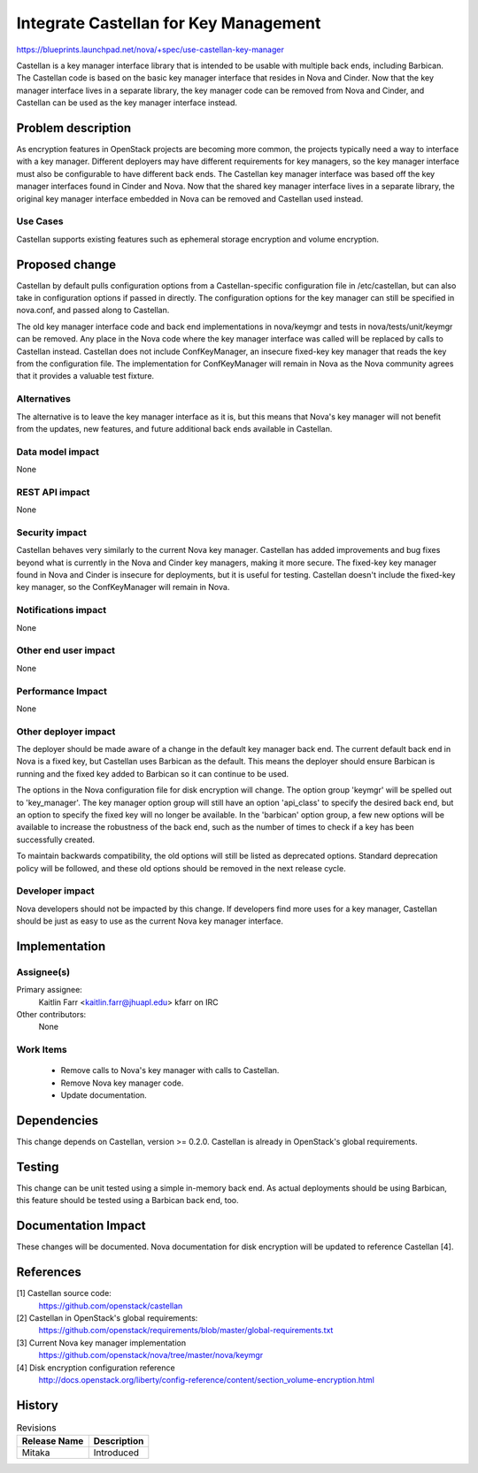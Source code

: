 ..
 This work is licensed under a Creative Commons Attribution 3.0 Unported
 License.

 http://creativecommons.org/licenses/by/3.0/legalcode

======================================
Integrate Castellan for Key Management
======================================

https://blueprints.launchpad.net/nova/+spec/use-castellan-key-manager

Castellan is a key manager interface library that is intended to be usable
with multiple back ends, including Barbican. The Castellan code is based on
the basic key manager interface that resides in Nova and Cinder. Now that the
key manager interface lives in a separate library, the key manager code can be
removed from Nova and Cinder, and Castellan can be used as the key manager
interface instead.

Problem description
===================

As encryption features in OpenStack projects are becoming more common, the
projects typically need a way to interface with a key manager. Different
deployers may have different requirements for key managers, so the key
manager interface must also be configurable to have different back ends. The
Castellan key manager interface was based off the key manager interfaces found
in Cinder and Nova. Now that the shared key manager interface lives in a
separate library, the original key manager interface embedded in Nova can be
removed and Castellan used instead.

Use Cases
----------

Castellan supports existing features such as ephemeral storage encryption and
volume encryption.

Proposed change
===============

Castellan by default pulls configuration options from a Castellan-specific
configuration file in /etc/castellan, but can also take in configuration
options if passed in directly. The configuration options for the key manager
can still be specified in nova.conf, and passed along to Castellan.

The old key manager interface code and back end implementations in nova/keymgr
and tests in nova/tests/unit/keymgr can be removed. Any place in the Nova code
where the key manager interface was called will be replaced by calls to
Castellan instead. Castellan does not include ConfKeyManager, an insecure
fixed-key key manager that reads the key from the configuration file. The
implementation for ConfKeyManager will remain in Nova as the Nova community
agrees that it provides a valuable test fixture.

Alternatives
------------

The alternative is to leave the key manager interface as it is, but this means
that Nova's key manager will not benefit from the updates, new features, and
future additional back ends available in Castellan.

Data model impact
-----------------

None

REST API impact
---------------

None

Security impact
---------------

Castellan behaves very similarly to the current Nova key manager. Castellan
has added improvements and bug fixes beyond what is currently in the Nova and
Cinder key managers, making it more secure. The fixed-key key manager found in
Nova and Cinder is insecure for deployments, but it is useful for testing.
Castellan doesn't include the fixed-key key manager, so the ConfKeyManager
will remain in Nova.

Notifications impact
--------------------

None

Other end user impact
---------------------

None

Performance Impact
------------------

None

Other deployer impact
---------------------

The deployer should be made aware of a change in the default key manager back
end. The current default back end in Nova is a fixed key, but Castellan uses
Barbican as the default. This means the deployer should ensure Barbican is
running and the fixed key added to Barbican so it can continue to be used.

The options in the Nova configuration file for disk encryption will change. The
option group 'keymgr' will be spelled out to 'key_manager'. The key manager
option group will still have an option 'api_class' to specify the desired back
end, but an option to specify the fixed key will no longer be available. In
the 'barbican' option group, a few new options will be available to increase
the robustness of the back end, such as the number of times to check if a key
has been successfully created.

To maintain backwards compatibility, the old options will still be listed as
deprecated options. Standard deprecation policy will be followed, and these
old options should be removed in the next release cycle.

Developer impact
----------------

Nova developers should not be impacted by this change. If developers find more
uses for a key manager, Castellan should be just as easy to use as the current
Nova key manager interface.

Implementation
==============

Assignee(s)
-----------

Primary assignee:
  Kaitlin Farr <kaitlin.farr@jhuapl.edu> kfarr on IRC

Other contributors:
  None

Work Items
----------

 * Remove calls to Nova's key manager with calls to Castellan.
 * Remove Nova key manager code.
 * Update documentation.

Dependencies
============

This change depends on Castellan, version >= 0.2.0. Castellan is already in
OpenStack's global requirements.

Testing
=======

This change can be unit tested using a simple in-memory back end. As actual
deployments should be using Barbican, this feature should be tested using a
Barbican back end, too.

Documentation Impact
====================

These changes will be documented. Nova documentation for disk encryption will
be updated to reference Castellan [4].

References
==========

[1] Castellan source code:
  https://github.com/openstack/castellan

[2] Castellan in OpenStack's global requirements:
  https://github.com/openstack/requirements/blob/master/global-requirements.txt

[3] Current Nova key manager implementation
  https://github.com/openstack/nova/tree/master/nova/keymgr

[4] Disk encryption configuration reference
 http://docs.openstack.org/liberty/config-reference/content/section_volume-encryption.html

History
=======

.. list-table:: Revisions
   :header-rows: 1

   * - Release Name
     - Description
   * - Mitaka
     - Introduced
